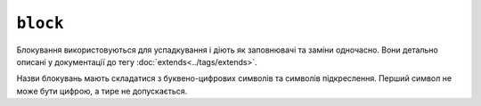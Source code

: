 ``block``
=========

Блокування використовуються для успадкування і діють як заповнювачі та заміни одночасно. Вони
детально описані у документації до тегу :doc:`extends<../tags/extends>`.

Назви блокувань мають складатися з буквено-цифрових символів та символів підкреслення. Перший
символ не може бути цифрою, а тире не допускається.

.. seealso::

    :doc:`block<../functions/block>`, :doc:`parent<../functions/parent>`, :doc:`use<../tags/use>`, :doc:`extends<../tags/extends>`
